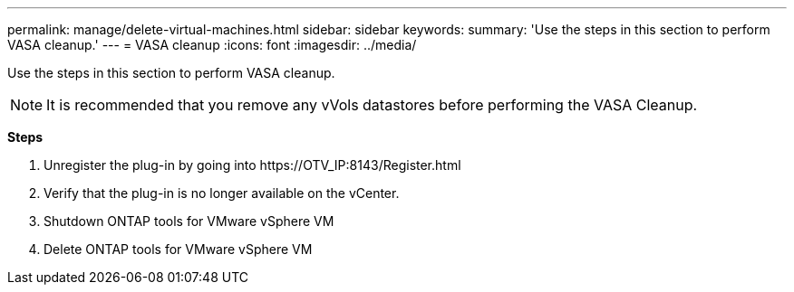 ---
permalink: manage/delete-virtual-machines.html
sidebar: sidebar
keywords:
summary: 'Use the steps in this section to perform VASA cleanup.'
---
= VASA cleanup
:icons: font
:imagesdir: ../media/

[.lead]
Use the steps in this section to perform VASA cleanup.
[NOTE]
It is recommended that you remove any vVols datastores before performing the VASA Cleanup. 

*Steps*

. Unregister the plug-in by going into \https://OTV_IP:8143/Register.html
. Verify that the plug-in is no longer available on the vCenter.
. Shutdown ONTAP tools for VMware vSphere VM
. Delete ONTAP tools for VMware vSphere VM
